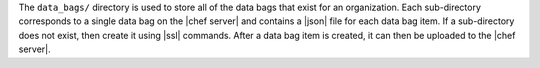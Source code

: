 .. The contents of this file may be included in multiple topics (using the includes directive).
.. The contents of this file should be modified in a way that preserves its ability to appear in multiple topics.


The ``data_bags/`` directory is used to store all of the data bags that exist for an organization. Each sub-directory corresponds to a single data bag on the |chef server| and contains a |json| file for each data bag item. If a sub-directory does not exist, then create it using |ssl| commands. After a data bag item is created, it can then be uploaded to the |chef server|. 

